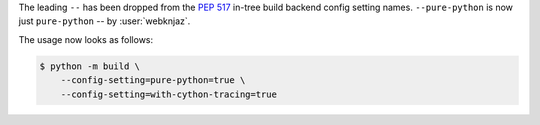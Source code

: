 The leading ``--`` has been dropped from the :pep:`517` in-tree build
backend config setting names. ``--pure-python`` is now just ``pure-python``
-- by :user:`webknjaz`.

The usage now looks as follows:

.. code-block:: console

    $ python -m build \
        --config-setting=pure-python=true \
        --config-setting=with-cython-tracing=true
